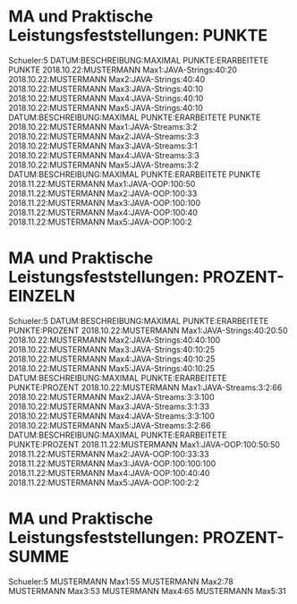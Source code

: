 * MA und Praktische Leistungsfeststellungen: PUNKTE
Schueler:5
DATUM:BESCHREIBUNG:MAXIMAL PUNKTE:ERARBEITETE PUNKTE
2018.10.22:MUSTERMANN Max1:JAVA-Strings:40:20
2018.10.22:MUSTERMANN Max2:JAVA-Strings:40:40
2018.10.22:MUSTERMANN Max3:JAVA-Strings:40:10
2018.10.22:MUSTERMANN Max4:JAVA-Strings:40:10
2018.10.22:MUSTERMANN Max5:JAVA-Strings:40:10
DATUM:BESCHREIBUNG:MAXIMAL PUNKTE:ERARBEITETE PUNKTE
2018.10.22:MUSTERMANN Max1:JAVA-Streams:3:2
2018.10.22:MUSTERMANN Max2:JAVA-Streams:3:3
2018.10.22:MUSTERMANN Max3:JAVA-Streams:3:1
2018.10.22:MUSTERMANN Max4:JAVA-Streams:3:3
2018.10.22:MUSTERMANN Max5:JAVA-Streams:3:2
DATUM:BESCHREIBUNG:MAXIMAL PUNKTE:ERARBEITETE PUNKTE
2018.11.22:MUSTERMANN Max1:JAVA-OOP:100:50
2018.11.22:MUSTERMANN Max2:JAVA-OOP:100:33
2018.11.22:MUSTERMANN Max3:JAVA-OOP:100:100
2018.11.22:MUSTERMANN Max4:JAVA-OOP:100:40
2018.11.22:MUSTERMANN Max5:JAVA-OOP:100:2
* MA und Praktische Leistungsfeststellungen: PROZENT-EINZELN
Schueler:5
DATUM:BESCHREIBUNG:MAXIMAL PUNKTE:ERARBEITETE PUNKTE:PROZENT
2018.10.22:MUSTERMANN Max1:JAVA-Strings:40:20:50
2018.10.22:MUSTERMANN Max2:JAVA-Strings:40:40:100
2018.10.22:MUSTERMANN Max3:JAVA-Strings:40:10:25
2018.10.22:MUSTERMANN Max4:JAVA-Strings:40:10:25
2018.10.22:MUSTERMANN Max5:JAVA-Strings:40:10:25
DATUM:BESCHREIBUNG:MAXIMAL PUNKTE:ERARBEITETE PUNKTE:PROZENT
2018.10.22:MUSTERMANN Max1:JAVA-Streams:3:2:66
2018.10.22:MUSTERMANN Max2:JAVA-Streams:3:3:100
2018.10.22:MUSTERMANN Max3:JAVA-Streams:3:1:33
2018.10.22:MUSTERMANN Max4:JAVA-Streams:3:3:100
2018.10.22:MUSTERMANN Max5:JAVA-Streams:3:2:66
DATUM:BESCHREIBUNG:MAXIMAL PUNKTE:ERARBEITETE PUNKTE:PROZENT
2018.11.22:MUSTERMANN Max1:JAVA-OOP:100:50:50
2018.11.22:MUSTERMANN Max2:JAVA-OOP:100:33:33
2018.11.22:MUSTERMANN Max3:JAVA-OOP:100:100:100
2018.11.22:MUSTERMANN Max4:JAVA-OOP:100:40:40
2018.11.22:MUSTERMANN Max5:JAVA-OOP:100:2:2
* MA und Praktische Leistungsfeststellungen: PROZENT-SUMME
Schueler:5
MUSTERMANN Max1:55
MUSTERMANN Max2:78
MUSTERMANN Max3:53
MUSTERMANN Max4:65
MUSTERMANN Max5:31

